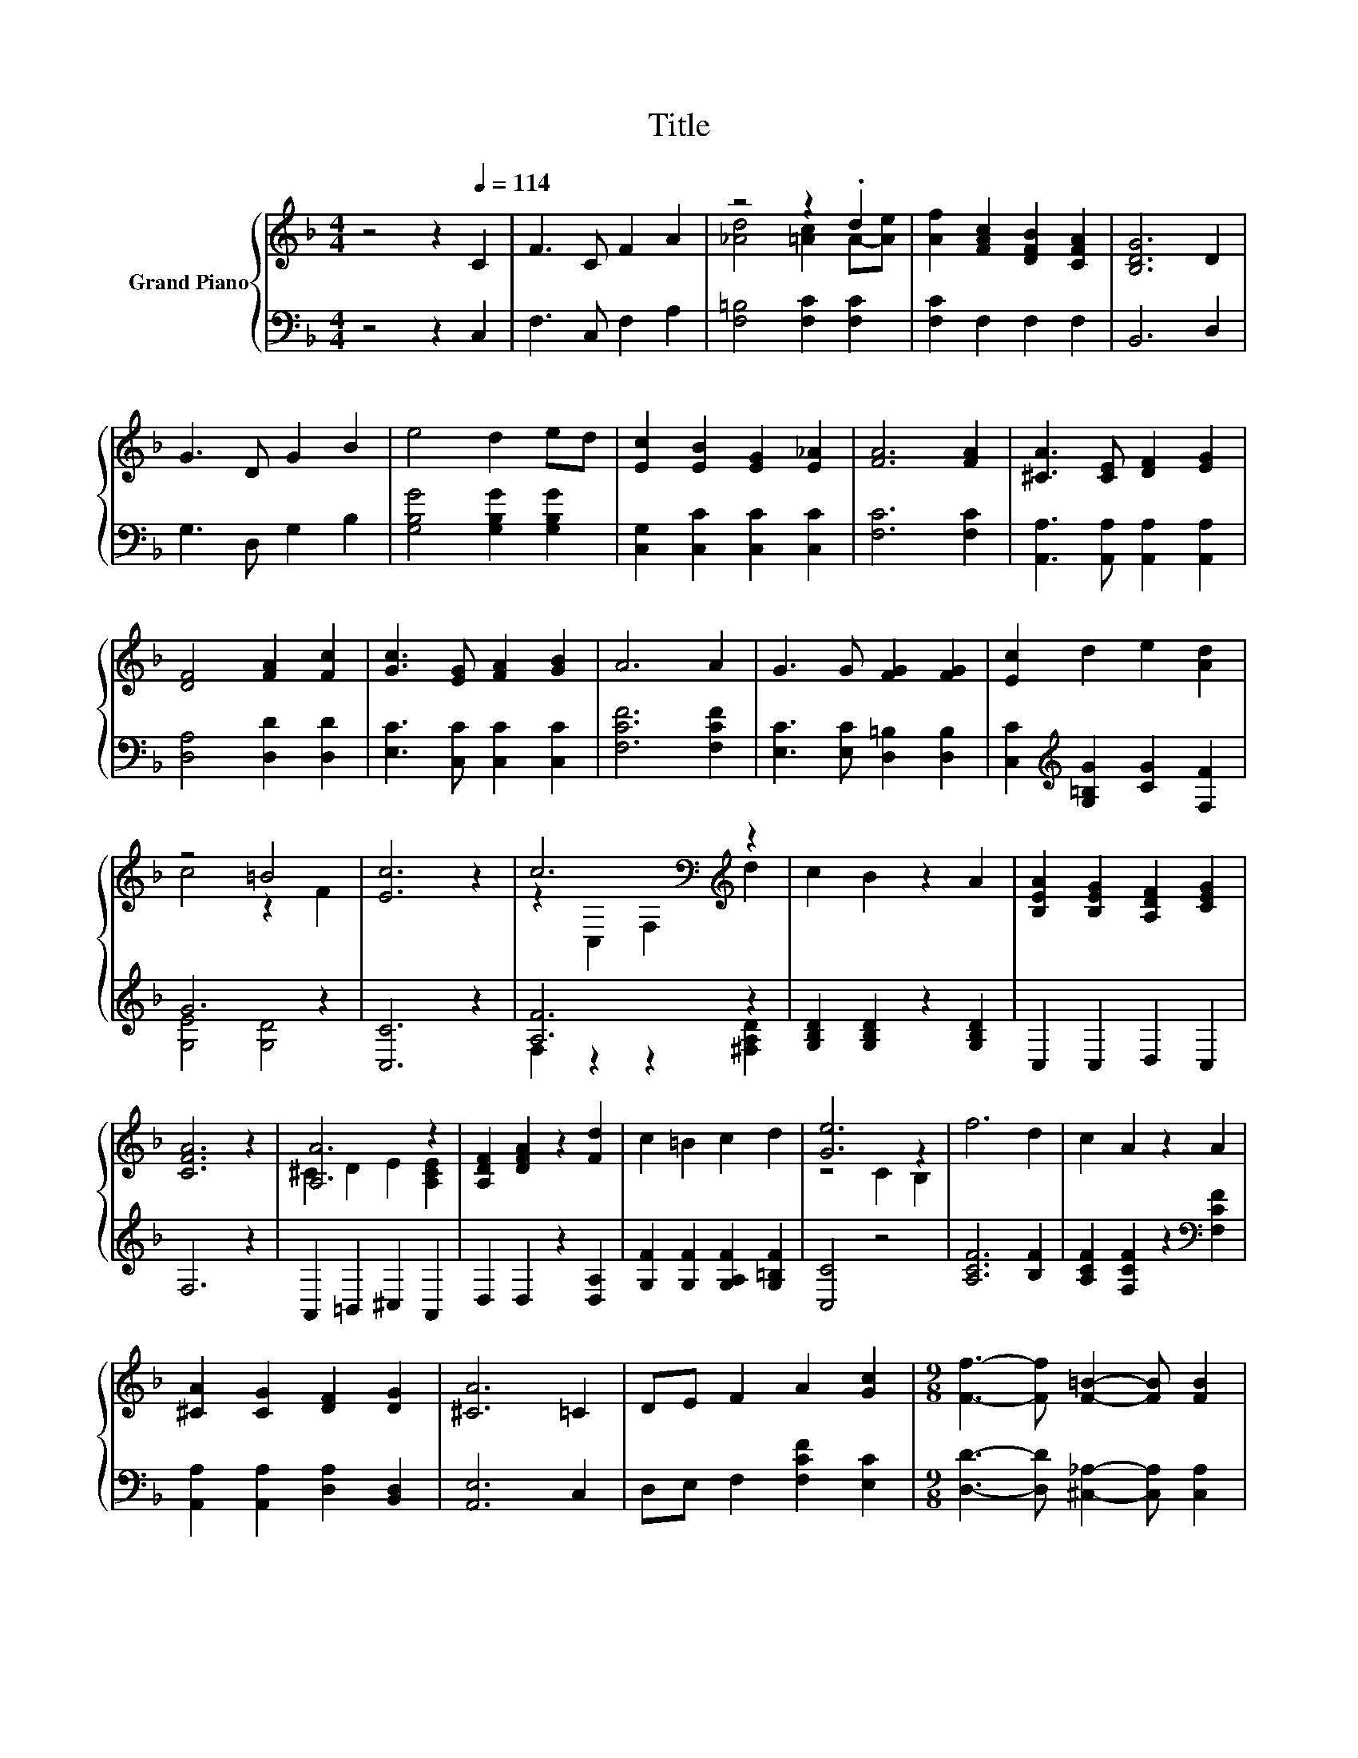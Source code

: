 X:1
T:Title
%%score { ( 1 3 ) | ( 2 4 ) }
L:1/8
M:4/4
K:F
V:1 treble nm="Grand Piano"
V:3 treble 
V:2 bass 
V:4 bass 
V:1
 z4 z2[Q:1/4=114] C2 | F3 C F2 A2 | z4 z2 .d2 | [Af]2 [FAc]2 [DFB]2 [CFA]2 | [B,DG]6 D2 | %5
 G3 D G2 B2 | e4 d2 ed | [Ec]2 [EB]2 [EG]2 [E_A]2 | [FA]6 [FA]2 | [^CA]3 [CE] [DF]2 [EG]2 | %10
 [DF]4 [FA]2 [Fc]2 | [Gc]3 [EG] [FA]2 [GB]2 | A6 A2 | G3 G [FG]2 [FG]2 | [Ec]2 d2 e2 [Ad]2 | %15
 z4 =B4 | [Ec]6 z2 | c6[K:bass][K:treble] z2 | c2 B2 z2 A2 | [B,EA]2 [B,EG]2 [A,DF]2 [CEG]2 | %20
 [CFA]6 z2 | [A,A]6 z2 | [A,DF]2 [DFA]2 z2 [Fd]2 | c2 =B2 c2 d2 | [Ge]6 z2 | f6 d2 | c2 A2 z2 A2 | %27
 [^CA]2 [CG]2 [DF]2 [DG]2 | [^CA]6 =C2 | DE F2 A2 [Gc]2 |[M:9/8] [Ff]3- [Ff] [F=B]2- [FB] [FB]2 | %31
[M:4/4] [Fc]2 [Fd]2 [EGe]3 [Ff] |[M:3/4] [Ff]6 |] %33
V:2
 z4 z2 C,2 | F,3 C, F,2 A,2 | [F,=B,]4 [F,C]2 [F,C]2 | [F,C]2 F,2 F,2 F,2 | B,,6 D,2 | %5
 G,3 D, G,2 B,2 | [G,B,G]4 [G,B,G]2 [G,B,G]2 | [C,G,]2 [C,C]2 [C,C]2 [C,C]2 | [F,C]6 [F,C]2 | %9
 [A,,A,]3 [A,,A,] [A,,A,]2 [A,,A,]2 | [D,A,]4 [D,D]2 [D,D]2 | [E,C]3 [C,C] [C,C]2 [C,C]2 | %12
 [F,CF]6 [F,CF]2 | [E,C]3 [E,C] [D,=B,]2 [D,B,]2 | [C,C]2[K:treble] [G,=B,G]2 [CG]2 [F,F]2 | %15
 G6 z2 | [C,C]6 z2 | [A,F]6 z2 | [G,B,D]2 [G,B,D]2 z2 [G,B,D]2 | C,2 C,2 D,2 C,2 | F,6 z2 | %21
 A,,2 =B,,2 ^C,2 A,,2 | D,2 D,2 z2 [D,A,]2 | [G,F]2 [G,F]2 [G,A,F]2 [G,=B,F]2 | [C,C]4 z4 | %25
 [A,CF]6 [B,F]2 | [A,CF]2 [F,CF]2 z2[K:bass] [F,CF]2 | [A,,A,]2 [A,,A,]2 [D,A,]2 [B,,D,]2 | %28
 [A,,E,]6 C,2 | D,E, F,2 [F,CF]2 [E,C]2 |[M:9/8] [D,D]3- [D,D] [^C,_A,]2- [C,A,] [C,A,]2 | %31
[M:4/4] [C,A,]2 [C,A,]2 [C,B,]3 [F,A,] |[M:3/4] [F,A,]6 |] %33
V:3
 x8 | x8 | [_Ad]4 [=Ac]2 A-[Ae] | x8 | x8 | x8 | x8 | x8 | x8 | x8 | x8 | x8 | x8 | x8 | x8 | %15
 c4 z2 F2 | x8 | z2[K:bass] C,2 F,2[K:treble] d2 | x8 | x8 | x8 | ^C2 D2 E2 [A,CE]2 | x8 | x8 | %24
 z4 C2 B,2 | x8 | x8 | x8 | x8 | x8 |[M:9/8] x9 |[M:4/4] x8 |[M:3/4] x6 |] %33
V:4
 x8 | x8 | x8 | x8 | x8 | x8 | x8 | x8 | x8 | x8 | x8 | x8 | x8 | x8 | x2[K:treble] x6 | %15
 [G,E]4 [G,D]4 | x8 | F,2 z2 z2 [^F,A,D]2 | x8 | x8 | x8 | x8 | x8 | x8 | x8 | x8 | x6[K:bass] x2 | %27
 x8 | x8 | x8 |[M:9/8] x9 |[M:4/4] x8 |[M:3/4] x6 |] %33

